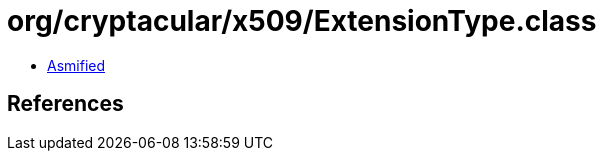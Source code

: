 = org/cryptacular/x509/ExtensionType.class

 - link:ExtensionType-asmified.java[Asmified]

== References

